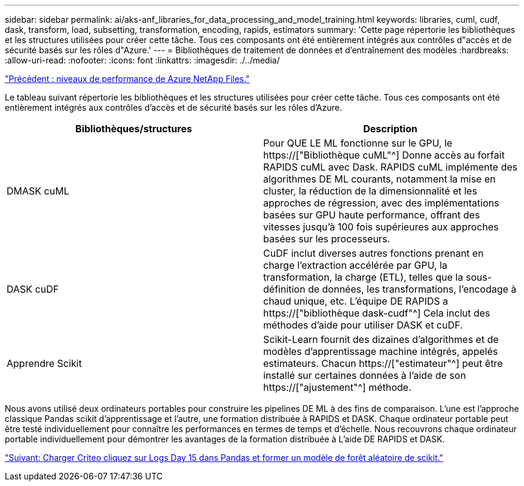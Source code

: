 ---
sidebar: sidebar 
permalink: ai/aks-anf_libraries_for_data_processing_and_model_training.html 
keywords: libraries, cuml, cudf, dask, transform, load, subsetting, transformation, encoding, rapids, estimators 
summary: 'Cette page répertorie les bibliothèques et les structures utilisées pour créer cette tâche. Tous ces composants ont été entièrement intégrés aux contrôles d"accès et de sécurité basés sur les rôles d"Azure.' 
---
= Bibliothèques de traitement de données et d'entraînement des modèles
:hardbreaks:
:allow-uri-read: 
:nofooter: 
:icons: font
:linkattrs: 
:imagesdir: ./../media/


link:aks-anf_azure_netapp_files_performance_tiers.html["Précédent : niveaux de performance de Azure NetApp Files."]

[role="lead"]
Le tableau suivant répertorie les bibliothèques et les structures utilisées pour créer cette tâche. Tous ces composants ont été entièrement intégrés aux contrôles d'accès et de sécurité basés sur les rôles d'Azure.

|===
| Bibliothèques/structures | Description 


| DMASK cuML | Pour QUE LE ML fonctionne sur le GPU, le https://["Bibliothèque cuML"^] Donne accès au forfait RAPIDS cuML avec Dask. RAPIDS cuML implémente des algorithmes DE ML courants, notamment la mise en cluster, la réduction de la dimensionnalité et les approches de régression, avec des implémentations basées sur GPU haute performance, offrant des vitesses jusqu'à 100 fois supérieures aux approches basées sur les processeurs. 


| DASK cuDF | CuDF inclut diverses autres fonctions prenant en charge l'extraction accélérée par GPU, la transformation, la charge (ETL), telles que la sous-définition de données, les transformations, l'encodage à chaud unique, etc. L'équipe DE RAPIDS a https://["bibliothèque dask-cudf"^] Cela inclut des méthodes d'aide pour utiliser DASK et cuDF. 


| Apprendre Scikit | Scikit-Learn fournit des dizaines d'algorithmes et de modèles d'apprentissage machine intégrés, appelés estimateurs. Chacun https://["estimateur"^] peut être installé sur certaines données à l'aide de son https://["ajustement"^] méthode. 
|===
Nous avons utilisé deux ordinateurs portables pour construire les pipelines DE ML à des fins de comparaison. L'une est l'approche classique Pandas scikit d'apprentissage et l'autre, une formation distribuée à RAPIDS et DASK. Chaque ordinateur portable peut être testé individuellement pour connaître les performances en termes de temps et d'échelle. Nous recouvrons chaque ordinateur portable individuellement pour démontrer les avantages de la formation distribuée à L'aide DE RAPIDS et DASK.

link:aks-anf_load_criteo_click_logs_day_15_in_pandas_and_train_a_scikit-learn_random_forest_model.html["Suivant: Charger Criteo cliquez sur Logs Day 15 dans Pandas et former un modèle de forêt aléatoire de scikit."]
